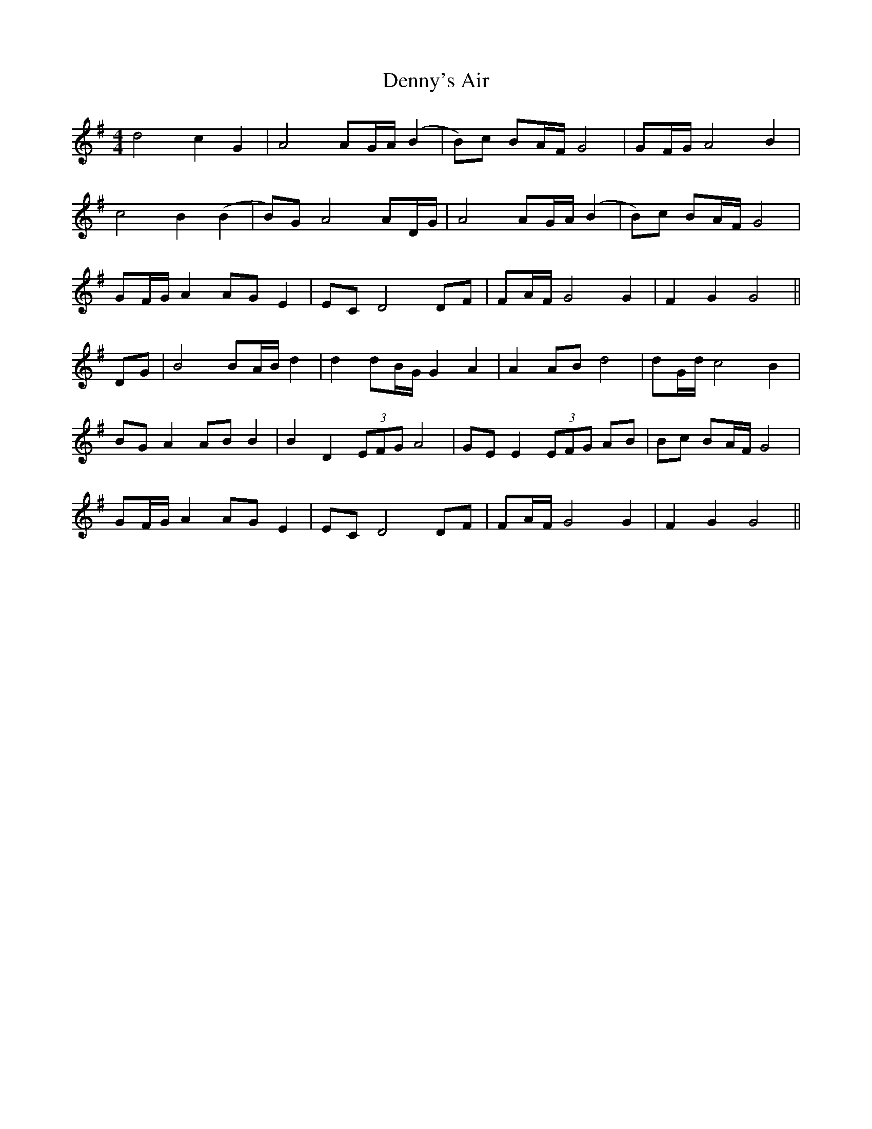 X: 9844
T: Denny's Air
R: barndance
M: 4/4
K: Gmajor
d4 c2 G2|A4 AG/A/ (B2|B)c BA/F/ G4|GF/G/ A4 B2|
c4 B2 (B2|B)G A4 AD/G/|A4 AG/A/ (B2|B)c BA/F/ G4|
GF/G/ A2 AG E2|EC D4 DF|FA/F/ G4 G2|F2 G2 G4||
DG|B4 BA/B/ d2|d2 dB/G/ G2 A2|A2 AB d4|dG/d/ c4 B2|
BG A2 AB B2|B2 D2 (3EFG A4|GE E2 (3EFG AB|Bc BA/F/ G4|
GF/G/ A2 AG E2|EC D4 DF|FA/F/ G4 G2|F2 G2 G4||

